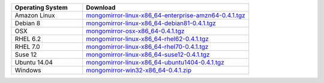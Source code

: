 .. list-table::
   :header-rows: 1
   :widths: 30 70

   * - Operating System
     - Download
    
   * - Amazon Linux 
     - `mongomirror-linux-x86_64-enterprise-amzn64-0.4.1.tgz <https://s3.amazonaws.com/mciuploads/mongomirror/binaries/linux/mongomirror-linux-x86_64-enterprise-amzn64-0.4.1.tgz>`_
   * - Debian 8 
     - `mongomirror-linux-x86_64-debian81-0.4.1.tgz <https://s3.amazonaws.com/mciuploads/mongomirror/binaries/linux/mongomirror-linux-x86_64-debian81-0.4.1.tgz>`_
   * - OSX
     - `mongomirror-osx-x86_64-0.4.1.tgz <https://s3.amazonaws.com/mciuploads/mongomirror/binaries/osx/mongomirror-osx-x86_64-0.4.1.tgz>`_
   * - RHEL 6.2
     - `mongomirror-linux-x86_64-rhel62-0.4.1.tgz <https://s3.amazonaws.com/mciuploads/mongomirror/binaries/linux/mongomirror-linux-x86_64-rhel62-0.4.1.tgz>`_
   * - RHEL 7.0
     - `mongomirror-linux-x86_64-rhel70-0.4.1.tgz <https://s3.amazonaws.com/mciuploads/mongomirror/binaries/linux/mongomirror-linux-x86_64-rhel70-0.4.1.tgz>`_
   * - Suse 12
     - `mongomirror-linux-x86_64-suse12-0.4.1.tgz <https://s3.amazonaws.com/mciuploads/mongomirror/binaries/linux/mongomirror-linux-x86_64-suse12-0.4.1.tgz>`_
   * - Ubuntu 14.04
     - `mongomirror-linux-x86_64-ubuntu1404-0.4.1.tgz <https://s3.amazonaws.com/mciuploads/mongomirror/binaries/linux/mongomirror-linux-x86_64-ubuntu1404-0.4.1.tgz>`_
   * - Windows
     - `mongomirror-win32-x86_64-0.4.1.zip <https://s3.amazonaws.com/mciuploads/mongomirror/binaries/win32/mongomirror-win32-x86_64-0.4.1.zip>`_
